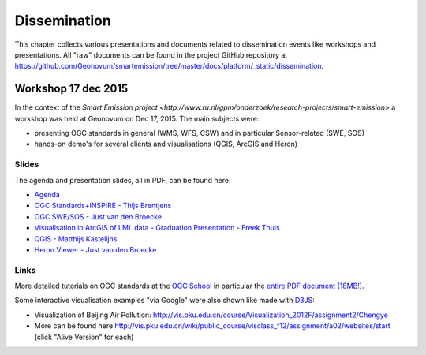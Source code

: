 .. _dissemination:

=============
Dissemination
=============

This chapter collects various presentations and documents related to
dissemination events like workshops and presentations.
All "raw" documents can be found in the project GitHub repository
at https://github.com/Geonovum/smartemission/tree/master/docs/platform/_static/dissemination.

Workshop 17 dec 2015
====================

In the context of the `Smart Emission project <http://www.ru.nl/gpm/onderzoek/research-projects/smart-emission>` a workshop was held at Geonovum
on Dec 17, 2015. The main subjects were:

* presenting OGC standards in general (WMS, WFS, CSW) and in particular Sensor-related (SWE, SOS)
* hands-on demo's for several clients and visualisations (QGIS, ArcGIS and Heron)

Slides
------

The agenda and presentation slides, all in PDF, can be found here:

* `Agenda <_static/dissemination/workshop-17dec2015/Agenda.pdf>`_
* `OGC Standards+INSPIRE - Thijs Brentjens <_static/dissemination/workshop-17dec2015/ThijsBrentjens-OGC-services.pdf>`_
* `OGC SWE/SOS - Just van den Broecke <_static/dissemination/workshop-17dec2015/Just_OGC_School_SWE_SOS.pdf>`_
* `Visualisation in ArcGIS of LML data - Graduation Presentation - Freek Thuis <_static/dissemination/workshop-17dec2015/FreekThuis_Minor_Visualisatie.pdf>`_
* `QGIS - Matthijs Kastelijns <_static/dissemination/workshop-17dec2015/Matthijs_QGIS.pdf>`_
* `Heron Viewer - Just van den Broecke <_static/dissemination/workshop-17dec2015/Just_Heron_Intro_Workshop.pdf>`_

Links
-----

More detailed tutorials on OGC standards at the `OGC School <https://github.com/opengeospatial/ogc_school>`_ in particular
the `entire PDF document (18MB!) <https://github.com/opengeospatial/ogc_school/raw/master/build/ogc-tutorial.pdf>`_.

Some interactive visualisation examples "via Google" were also shown like made with `D3JS <http://d3js.org/>`_:

* Visualization of Beijing Air Pollution: http://vis.pku.edu.cn/course/Visualization_2012F/assignment2/Chengye
* More can be found here http://vis.pku.edu.cn/wiki/public_course/visclass_f12/assignment/a02/websites/start (click "Alive Version" for each)
